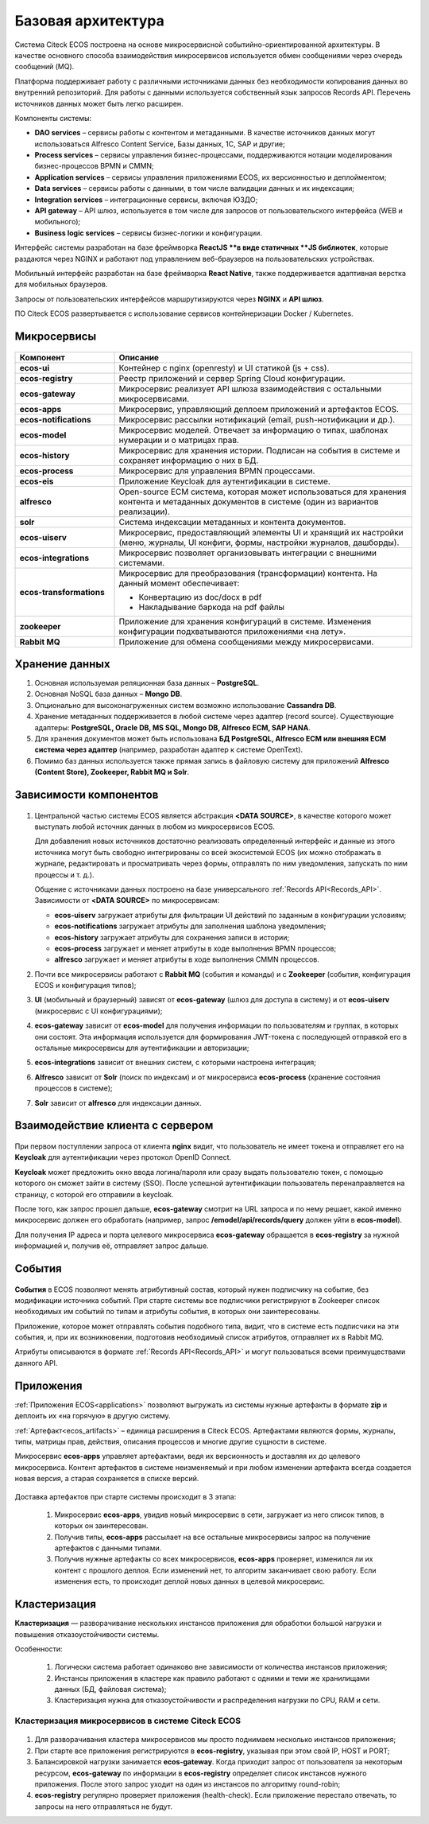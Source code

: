 Базовая архитектура
====================

Система Citeck ECOS построена на основе микросервисной событийно-ориентированной архитектуры. В качестве основного способа взаимодействия микросервисов используется обмен сообщениями через очередь
сообщений (MQ).

Платформа поддерживает работу с различными источниками данных без необходимости копирования данных во внутренний репозиторий. Для работы с данными используется собственный язык запросов Records API. Перечень источников данных может быть легко расширен.

Компоненты системы:


* **DAO services** – сервисы работы с контентом и метаданными. В качестве источников данных могут использоваться Alfresco Content Service, Базы данных, 1С, SAP и другие;
* **Process services** – сервисы управления бизнес-процессами, поддерживаются нотации моделирования бизнес-процессов BPMN и CMMN;
* **Application services** – сервисы управления приложениями ECOS, их версионностью и деплойментом;
* **Data services** – сервисы работы с данными, в том числе валидации данных и их индексации;
* **Integration services** – интеграционные сервисы, включая ЮЗДО;
* **API gateway** – API шлюз, используется в том числе для запросов от пользовательского интерфейса (WEB и мобильного);
* **Business logic services** – сервисы бизнес-логики и конфигурации.

Интерфейс системы разработан на базе фреймворка **ReactJS **в виде статичных **JS библиотек**, которые раздаются через NGINX и работают под управлением веб-браузеров на пользовательских устройствах. 

Мобильный интерфейс разработан на базе фреймворка **React Native**, также поддерживается адаптивная верстка для мобильных браузеров. 

Запросы от пользовательских интерфейсов маршрутизируются через **NGINX** и **API шлюз**.

ПО Citeck ECOS развертывается с использование сервисов контейнеризации Docker / Kubernetes.

 .. image:: _static/base/Arch_1.png
       :width: 600
       :align: center

Микросервисы
--------------

 .. image:: _static/base/Arch_2.png
       :width: 600
       :align: center

.. list-table::
      :widths: 10 30
      :header-rows: 1
      :class: tight-table 
      
      * - Компонент
        - Описание
      * - **ecos-ui**
        - Контейнер с nginx (openresty) и UI статикой (js + css).
      * - **ecos-registry**
        - Реестр приложений и сервер Spring Cloud конфигурации.
      * - **ecos-gateway**
        - Микросервис реализует API шлюза взаимодействия с остальными микросервисами.
      * - **ecos-apps**
        - Микросервис, управляющий деплоем приложений и артефактов ECOS.
      * - **ecos-notifications**
        - Микросервис рассылки нотификаций (email, push-нотификации и др.).
      * - **ecos-model**
        - Микросервис моделей. Отвечает за информацию о типах, шаблонах нумерации и о матрицах прав.
      * - **ecos-history**
        - Микросервис для хранения истории. Подписан на события в системе и сохраняет информацию о них в БД.
      * - **ecos-process**
        - Микросервис для управления BPMN процессами.
      * - **ecos-eis**
        - Приложение Keycloak для аутентификации в системе.
      * - **alfresco**
        - Open-source ECM система, которая может использоваться для хранения контента и метаданных документов в системе (один из вариантов реализации).
      * - **solr**
        - Система индексации метаданных и контента документов.
      * - **ecos-uiserv**
        - Микросервис, предоставляющий элементы UI и хранящий их настройки (меню, журналы, UI конфиги, формы, настройки журналов, дашборды).
      * - **ecos-integrations**
        - Микросервис позволяет организовывать интеграции с внешними системами.
      * - **ecos-transformations**
        - Микросервис для преобразования (трансформации) контента. На данный момент обеспечивает:

          *	Конвертацию из doc/docx в pdf
          *	Накладывание баркода на pdf файлы

      * - **zookeeper**
        - Приложение для хранения конфигураций в системе. Изменения конфигурации подхватываются приложениями «на лету».
      * - **Rabbit MQ**
        - Приложение для обмена сообщениями между микросервисами.

Хранение данных
-----------------

1. Основная используемая реляционная база данных – **PostgreSQL**.

2. Основная NoSQL база данных – **Mongo DB**.

3. Опционально для высоконагруженных систем возможно использование **Cassandra DB**.

4. Хранение метаданных поддерживается в любой системе через адаптер (record source). Существующие адаптеры: **PostgreSQL, Oracle DB, MS SQL, Mongo DB, Alfresco ECM, SAP HANA**.

5. Для хранения документов может быть использована **БД PostgreSQL, Alfresco ECM или внешняя ECM система через адаптер** (например, разработан адаптер к системе OpenText).

6. Помимо баз данных используется также прямая запись в файловую систему для приложений **Alfresco (Content Store), Zookeeper, Rabbit MQ и Solr**.


Зависимости компонентов
------------------------

 .. image:: _static/base/Arch_3.png
       :width: 600
       :align: center

1. Центральной частью системы ECOS является абстракция **<DATA SOURCE>**, в качестве которого может выступать любой источник данных в любом из микросервисов ECOS. 
   
   Для добавления новых источников достаточно реализовать определенный интерфейс и данные из этого источника могут быть свободно интегрированы со всей экосистемой ECOS (их можно отображать в журнале, редактировать и просматривать через формы, отправлять по ним уведомления, запускать по ним процессы и т. д.).
   
   Общение с источниками данных построено на базе универсального :ref:`Records API<Records_API>`. Зависимости от **<DATA SOURCE>** по микросервисам:

   - **ecos-uiserv** загружает атрибуты для фильтрации UI действий по заданным в конфигурации условиям;
   - **ecos-notifications** загружает атрибуты для заполнения шаблона уведомления;
   - **ecos-history** загружает атрибуты для сохранения записи в истории;
   - **ecos-process** загружает и меняет атрибуты в ходе выполнения BPMN процессов;
   - **alfresco** загружает и меняет атрибуты в ходе выполнения CMMN процессов.

2. Почти все микросервисы работают с **Rabbit MQ** (события и команды) и с **Zookeeper** (события, конфигурация ECOS и конфигурация типов);

3. **UI** (мобильный и браузерный) зависят от **ecos-gateway** (шлюз для доступа в систему) и от **ecos-uiserv** (микросервис с UI конфигурациями);
   
4. **ecos-gateway** зависит от **ecos-model** для получения информации по пользователям и группах, в которых они состоят. Эта информация используется для формирования JWT-токена с последующей отправкой его в остальные микросервисы для аутентификации и авторизации;

5. **ecos-integrations** зависит от внешних систем, с которыми настроена интеграция;
   
6. **Alfresco** зависит от **Solr** (поиск по индексам) и от микросервиса **ecos-process** (хранение состояния процессов в системе);
   
7.  **Solr** зависит от **alfresco** для индексации данных.


Взаимодействие клиента с сервером
-----------------------------------

 .. image:: _static/base/Arch_4.png
       :width: 600
       :align: center

При первом поступлении запроса от клиента **nginx** видит, что пользователь не имеет токена и отправляет его на **Keycloak** для аутентификации через протокол OpenID Connect.

**Keycloak** может предложить окно ввода логина/пароля или сразу выдать пользователю токен, с помощью которого он сможет зайти в систему (SSO).
После успешной аутентификации пользователь перенаправляется на страницу, с которой его отправили в keycloak.

После того, как запрос прошел дальше, **ecos-gateway** смотрит на URL запроса и по нему решает, какой именно микросервис должен его обработать (например, запрос **/emodel/api/records/query** должен уйти в **ecos-model**). 

Для получения IP адреса и порта целевого микросервиса **ecos-gateway** обращается в **ecos-registry** за нужной информацией и, получив её, отправляет запрос дальше.

События
----------

 .. image:: _static/base/events_1.png
       :width: 600
       :align: center

**События** в ECOS позволяют менять атрибутивный состав, который нужен подписчику на событие, без модификации источника событий. При старте системы все подписчики регистрируют в Zookeeper список необходимых им событий по типам и атрибуты события, в которых они заинтересованы. 

Приложение, которое может отправлять события подобного типа, видит, что в системе есть подписчики на эти события, и, при их возникновении, подготовив необходимый список атрибутов, отправляет их в Rabbit MQ.

Атрибуты описываются в формате :ref:`Records API<Records_API>` и могут пользоваться всеми преимуществами данного API.

 .. image:: _static/base/events_2.png
       :width: 600
       :align: center

Приложения
------------

:ref:`Приложения ECOS<applications>` позволяют выгружать из системы нужные артефакты в формате **zip** и деплоить их «на горячую» в другую систему.

:ref:`Артефакт<ecos_artifacts>` – единица расширения в Citeck ECOS. Артефактами являются формы, журналы, типы, матрицы прав, действия, описания процессов и многие другие сущности в системе.

Микросервис **ecos-apps** управляет артефактами, ведя их версионность и доставляя их до целевого микросервиса. Контент артефактов в системе неизменяемый и при любом изменении артефакта всегда создается новая версия, а старая сохраняется в списке версий.

 .. image:: _static/base/Apps_1.png
       :width: 600
       :align: center

Доставка артефактов при старте системы происходит в 3 этапа:

    1. Микросервис **ecos-apps**, увидив новый микросервис в сети, загружает из него список типов, в которых он заинтересован. 

    2. Получив типы, **ecos-apps** рассылает на все остальные микросервисы запрос на получение артефактов с данными типами.

    3. Получив нужные артефакты со всех микросервисов, **ecos-apps** проверяет, изменился ли их контент с прошлого деплоя. Если изменений нет, то алгоритм заканчивает свою работу. Если изменения есть, то происходит деплой новых данных в целевой микросервис.


Кластеризация
--------------

**Кластеризация** — разворачивание нескольких инстансов приложения для обработки большой нагрузки и повышения отказоустойчивости системы. 

Особенности:

    1. Логически система работает одинаково вне зависимости от количества инстансов приложения;

    2. Инстансы приложения в кластере как правило работают с одними и теми же хранилищами данных (БД, файловая система); 

    3. Кластеризация нужна для отказоустойчивости и распределения нагрузки по CPU, RAM и сети.

Кластеризация микросервисов в системе Citeck ECOS
~~~~~~~~~~~~~~~~~~~~~~~~~~~~~~~~~~~~~~~~~~~~~~~~~~~~~~

 .. image:: _static/base/cluster_1.png
       :width: 400
       :align: center

1. Для разворачивания кластера микросервисов мы просто поднимаем несколько инстансов приложения; 

2. При старте все приложения регистрируются в  **ecos-registry**, указывая при этом свой IP, HOST и PORT;

3. Балансировкой нагрузки занимается **ecos-gateway**. Когда приходит запрос от пользователя за некоторым ресурсом, **ecos-gateway** по информации в **ecos-registry** определяет список инстансов нужного приложения. После этого запрос уходит на один из инстансов по алгоритму round-robin;

4. **ecos-registry** регулярно проверяет приложения (health-check). Если приложение перестало отвечать, то запросы на него отправляться не будут. 
